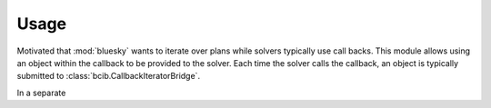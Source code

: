 Usage
-----

Motivated that :mod:`bluesky` wants to iterate over plans while
solvers typically use call backs. This module allows using an
object within the callback to be provided to the solver. Each 
time the solver calls the callback, an object is typically
submitted to :class:`bcib.CallbackIteratorBridge`. 

In a separate 
